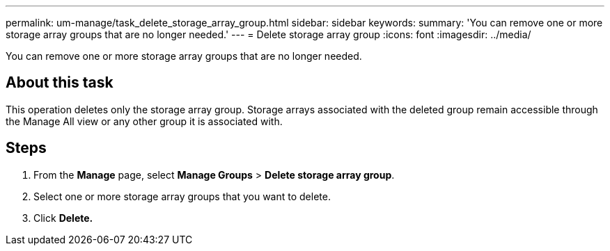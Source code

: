 ---
permalink: um-manage/task_delete_storage_array_group.html
sidebar: sidebar
keywords: 
summary: 'You can remove one or more storage array groups that are no longer needed.'
---
= Delete storage array group
:icons: font
:imagesdir: ../media/

[.lead]
You can remove one or more storage array groups that are no longer needed.

== About this task

This operation deletes only the storage array group. Storage arrays associated with the deleted group remain accessible through the Manage All view or any other group it is associated with.

== Steps

. From the *Manage* page, select *Manage Groups* > *Delete storage array group*.
. Select one or more storage array groups that you want to delete.
. Click *Delete.*
